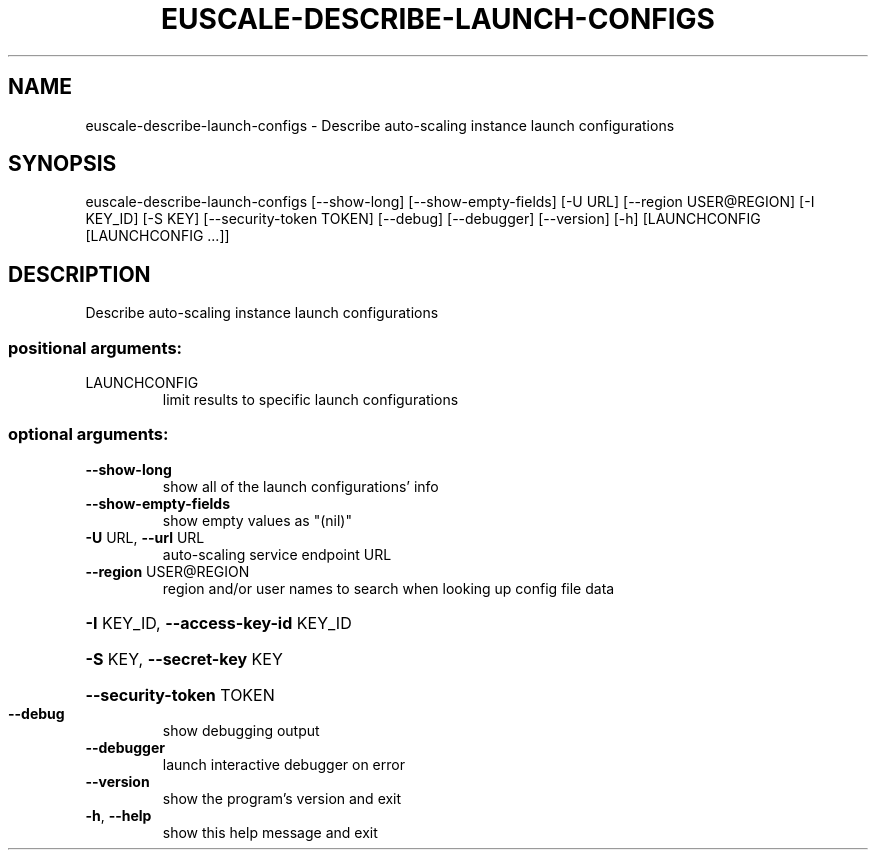 .\" DO NOT MODIFY THIS FILE!  It was generated by help2man 1.44.1.
.TH EUSCALE-DESCRIBE-LAUNCH-CONFIGS "1" "September 2014" "euca2ools 3.2.0" "User Commands"
.SH NAME
euscale-describe-launch-configs \- Describe auto-scaling instance launch configurations
.SH SYNOPSIS
euscale\-describe\-launch\-configs [\-\-show\-long] [\-\-show\-empty\-fields]
[\-U URL] [\-\-region USER@REGION]
[\-I KEY_ID] [\-S KEY]
[\-\-security\-token TOKEN] [\-\-debug]
[\-\-debugger] [\-\-version] [\-h]
[LAUNCHCONFIG [LAUNCHCONFIG ...]]
.SH DESCRIPTION
Describe auto\-scaling instance launch configurations
.SS "positional arguments:"
.TP
LAUNCHCONFIG
limit results to specific launch configurations
.SS "optional arguments:"
.TP
\fB\-\-show\-long\fR
show all of the launch configurations' info
.TP
\fB\-\-show\-empty\-fields\fR
show empty values as "(nil)"
.TP
\fB\-U\fR URL, \fB\-\-url\fR URL
auto\-scaling service endpoint URL
.TP
\fB\-\-region\fR USER@REGION
region and/or user names to search when looking up
config file data
.HP
\fB\-I\fR KEY_ID, \fB\-\-access\-key\-id\fR KEY_ID
.HP
\fB\-S\fR KEY, \fB\-\-secret\-key\fR KEY
.HP
\fB\-\-security\-token\fR TOKEN
.TP
\fB\-\-debug\fR
show debugging output
.TP
\fB\-\-debugger\fR
launch interactive debugger on error
.TP
\fB\-\-version\fR
show the program's version and exit
.TP
\fB\-h\fR, \fB\-\-help\fR
show this help message and exit
